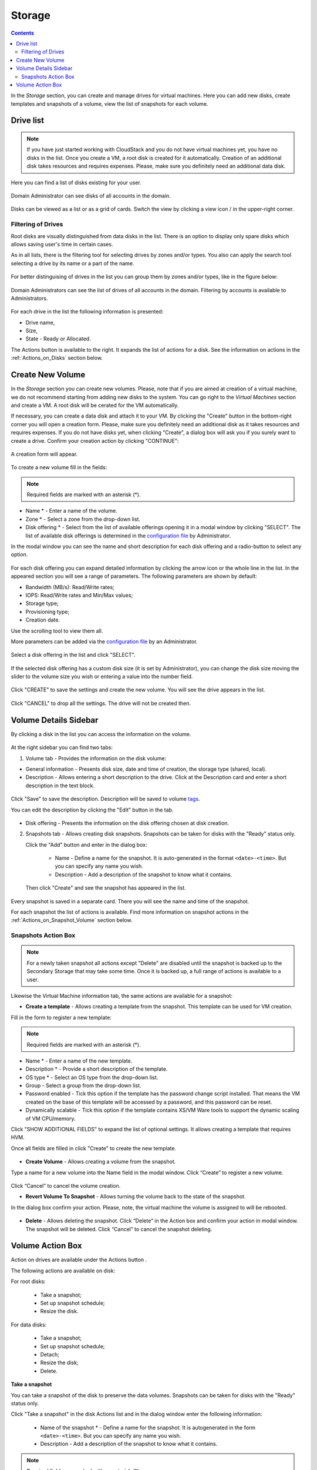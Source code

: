 .. _Storage:

Storage
----------
.. Contents::

In the *Storage* section, you can create and manage drives for virtual machines. Here you can add new disks, create templates and snapshots of a volume, view the list of snapshots for each volume.

.. _static/Storage_VolumeManagement.png


Drive list
~~~~~~~~~~~~

.. note:: If you have just started working with CloudStack and you do not have virtual machines yet, you have no disks in the list. Once you create a VM, a root disk is created for it automatically. Creation of an additional disk takes resources and requires expenses. Please, make sure you definitely need an additional data disk. 

Here you can find a list of disks existing for your user. 

.. figure:: _static/Storage_List1.png
   
Domain Administrator can see disks of all accounts in the domain.

.. figure:: _static/Storage_List_Admin3.png
   
Disks can be viewed as a list or as a grid of cards. Switch the view by clicking a view icon |view icon|/|box icon| in the upper-right corner.

Filtering of Drives
""""""""""""""""""""""""""
Root disks are visually distinguished from data disks in the list. There is an option to display only spare disks which allows saving user's time in certain cases. 

As in all lists, there is the filtering tool for selecting drives by zones and/or types. You also can apply the search tool selecting a drive by its name or a part of the name.

.. figure:: _static/Storage_FilterAndSearch2.png

For better distinguising of drives in the list you can group them by zones and/or types, like in the figure below:

.. figure:: _static/Storage_Grouping1.png

Domain Administrators can see the list of drives of all accounts in the domain. Filtering by accounts is available to Administrators.

.. figure:: _static/Storage_FilterAndSearch_Admin.png
   
For each drive in the list the following information is presented:

- Drive name,
- Size,
- State - Ready or Allocated.

The Actions button |actions icon| is available to the right. It expands the list of actions for a disk. See the information on actions in the :ref:`Actions_on_Disks` section below.

Create New Volume
~~~~~~~~~~~~~~~~~~~

In the *Storage* section you can create new volumes. Please, note that if you are aimed at creation of a virtual machine, we do not recommend starting from adding new disks to the system. You can go right to the *Virtual Machines* section and create a VM. A root disk will be cerated for the VM automatically.

.. _static/CreateVMwithRD.png
 
If necessary, you can create a data disk and attach it to your VM. By clicking the "Create" button |create icon| in the bottom-right corner you will open a creation form. Please, make sure you definitely need an additional disk as it takes resources and requires expenses. If you do not have disks yet, when clicking "Create", a dialog box will ask you if you surely want to create a drive. Confirm your creation action by clicking "CONTINUE":

.. figure:: _static/AdditionalDiskNotification.png
   
A creation form will appear.

.. figure:: _static/Storage_Create3.png

To create a new volume fill in the fields:

.. note:: Required fields are marked with an asterisk (*).

- Name * - Enter a name of the volume. 
- Zone * - Select a zone from the drop-down list.
- Disk offering * - Select from the list of available offerings opening it in a modal window by clicking "SELECT". The list of available disk offerings is determined in the `configuration file <https://github.com/bwsw/cloudstack-ui/blob/master/config-guide.md#service-offering-availability>`_ by Administrator. 

In the modal window you can see the name and short description for each disk offering and a radio-button to select any option.

.. figure:: _static/Storage_Create_Select1.png

For each disk offering you can expand detailed information by clicking the arrow icon or the whole line in the list. In the appeared section you will see a range of parameters. The following parameters are shown by default:

- Bandwidth (MB/s): Read/Write rates;
- IOPS: Read/Write rates and Min/Max values;
- Storage type;
- Provisioning type;
- Creation date.

Use the scrolling tool to view them all.

More parameters can be added via the `configuration file <https://github.com/bwsw/cloudstack-ui/blob/master/config-guide.md#disk-offering-parameters>`_ by an Administrator.

.. figure:: _static/Storage_Create_Select_Expand.png

Select a disk offering in the list and click "SELECT".

.. figure:: _static/Storage_Create_SelectDO.png

If the selected disk offering has a custom disk size (it is set by Administrator), you can change the disk size moving the slider to the volume size you wish or entering a value into the number field.

.. figure:: _static/Storage_Create_ResizeDisk1.png
   
Click "CREATE" to save the settings and create the new volume. You will see the drive appears in the list.

.. figure:: _static/Storage_Created1.png

Click "CANCEL" to drop all the settings. The drive will not be created then.

.. _Storage_Info:

Volume Details Sidebar
~~~~~~~~~~~~~~~~~~~~~~~~~~~~~

By clicking a disk in the list you can access the information on the volume. 

.. figure:: _static/Storage_Info3.png

At the right sidebar you can find two tabs:

1. Volume tab - Provides the information on the disk volume:

- General information - Presents disk size, date and time of creation, the storage type (shared, local).
- Description - Allows entering a short description to the drive. Click at the Description card and enter a short description in the text block.
    
.. figure:: _static/Storage_Description2.png

Click "Save" to save the description. Description will be saved to volume `tags <https://github.com/bwsw/cloudstack-ui/wiki/Tags>`_.

You can edit the description by clicking the "Edit" button |edit icon| in the tab.

.. figure:: _static/Storage_DescriptionEdit2.png
   
- Disk offering - Presents the information on the disk offering chosen at disk creation.
    
2. Snapshots tab - Allows creating disk snapshots. Snapshots can be taken for disks with the "Ready" status only.

   Click the "Add" button |create icon| and enter in the dialog box:

    - Name - Define a name for the snapshot. It is auto-generated in the format ``<date>-<time>``. But you can specify any name you wish.
    - Description - Add a description of the snapshot to know what it contains.  
 
   Then click "Create" and see the snapshot has appeared in the list. 

.. figure:: _static/Storage_CreateSnapshot2.png
      
Every snapshot is saved in a separate card. There you will see the name and time of the snapshot. 

For each snapshot the list of actions is available. Find more information on snapshot actions in the :ref:`Actions_on_Snapshot_Volume` section below.

.. _Actions_on_Snapshot_Volume:

Snapshots Action Box 
""""""""""""""""""""""""""""
.. note:: For a newly taken snapshot all actions except "Delete" are disabled until the snapshot is backed up to the Secondary Storage that may take some time. Once it is backed up, a full range of actions is available to a user.

Likewise the Virtual Machine information tab, the same actions are available for a snapshot:
     
- **Create a template** - Allows creating a template from the snapshot. This template can be used for VM creation.

Fill in the form to register a new template:
   
.. note:: Required fields are marked with an asterisk (*).  
   
- Name * - Enter a name of the new template.
- Description * - Provide a short description of the template.
- OS type * - Select an OS type from the drop-down list.
- Group - Select a group from the drop-down list.
- Password enabled - Tick this option if the template has the password change script installed. That means the VM created on the base of this template will be accessed by a password, and this password can be reset.
- Dynamically scalable - Tick this option if the template contains XS/VM Ware tools to support the dynamic scaling of VM CPU/memory.
 
Click "SHOW ADDITIONAL FIELDS" to expand the list of optional settings. It allows creating a template that requires HVM.
     
Once all fields are filled in click "Create" to create the new template.

.. figure:: _static/Storage_CreateTemplate2.png

- **Create Volume** - Allows creating a volume from the snapshot.

Type a name for a new volume into the Name field in the modal window. Click “Create” to register a new volume.

.. figure:: _static/Storage_SnapshotActions_CreateVolume1.png

Click “Cancel” to cancel the volume creation.

- **Revert Volume To Snapshot** - Allows turning the volume back to the state of the snapshot. 

In the dialog box confirm your action. Please, note, the virtual machine the volume is assigned to will be rebooted.

.. figure:: _static/Storage_SnapshotActions_Revert1.png

- **Delete** - Allows deleting the snapshot. Click “Delete” in the Action box and confirm your action in modal window. The snapshot will be deleted. Click “Cancel” to cancel the snapshot deleting.

.. Find the detailed description in the :ref:`Actions_on_Snapshots` section.

.. _Actions_on_Disks:

Volume Action Box 
~~~~~~~~~~~~~~~~~~~

Action on drives are available under the Actions button |actions icon|.

The following actions are available on disk:

For root disks:

 - Take a snapshot;
 - Set up snapshot schedule;
 - Resize the disk.
        
For data disks:
       
 - Take a snapshot;
 - Set up snapshot schedule;
 - Detach;
 - Resize the disk;
 - Delete.
 
.. figure:: _static/Storage_Actions.png

**Take a snapshot**
  
You can take a snapshot of the disk to preserve the data volumes. Snapshots can be taken for disks with the "Ready" status only.
  
Click "Take a snapshot" in the disk Actions list and in the dialog window enter the following information:
  
 - Name of the snapshot * - Define a name for the snapshot. It is autogenerated in the form ``<date>-<time>``. But you can specify any name you wish.
 - Description - Add a description of the snapshot to know what it contains. 
 
.. note:: Required fields are marked with an asterisk (*).

All snapshots are saved in the list of snapshots. For a snapshot you can:
  
- Create a template;  
- Delete the snapshot.

See the :ref:`Actions_on_Snapshot_Volume` section for more information.
   
**Set up snapshot schedule**

This action is available for disks with the "Ready" status only.

You can schedule the regular snapshotting by clicking "Set up snapshot schedule" in the Actions list.

In the appeared window set up the schedule for recurring snapshots:

 - Select the frequency of snapshotting - hourly, daily, weekly, monthly;
 - Select a minute (for hourly scheduling), the time (for daily scheduling), the day of week (for weekly scheduling) or the day of month (for monthly scheduling) when the snapshotting is to be done;
 - Select the timezone according to which the snapshotting is to be done at the specified time;
 - Set the number of snapshots to be made.

Click "+" to save the schedule. You can add more than one schedule but only one per each type (hourly, daily, weekly, monthly).

.. figure:: _static/Storage_ScheduleSnapshotting1.png
   
**Resize the disk**

.. note:: This action is available to root disks as well as data disks created on the base of disk offerings with a custom disk size. Disk offerings with custom disk size can be created by Root Administrators only.

You can change the disk size by selecting "Resize the disk" option in the Actions list. You are able to enlarge disk size only.

In the appeared window set up a new size and click "RESIZE" to save the edits.

.. figure:: _static/Storage_ResizeDisk2.png

Click "Cancel" to drop the size changes.

**Attach/Detach**

This action can be applied to data disks. It allows attaching/detaching the data disk to/from the virtual machine.

Click "Attach" in the Actions list and in the dialog window select a virtual machine to attach the disk to. Click "ATTACH" to perform the attachment.

.. figure:: _static/Storage_AttachDisk1.png

An attached disk can be detached. Click "Detach" in the Actions list and confirm your action in the dialog window. The data disk will be detached from the virtual machine.

**Delete**

This action can be applied to data disks. It allows deleting a data disk from the system.

Click "Delete" in the Actions list and confirm your action in the dialog window. 

If a volume has snapshots the system will ask you if you want to delete them as well. Click "YES" to delete the snapshots of the volume. Click "NO" to keep them.

The data disk will be deleted from the system.

.. |bell icon| image:: _static/bell_icon.png
.. |refresh icon| image:: _static/refresh_icon.png
.. |view icon| image:: _static/view_list_icon.png
.. |view box icon| image:: _static/box_icon.png
.. |view| image:: _static/view_icon.png
.. |actions icon| image:: _static/actions_icon.png
.. |edit icon| image:: _static/edit_icon.png
.. |box icon| image:: _static/box_icon.png
.. |create icon| image:: _static/create_icon.png
.. |copy icon| image:: _static/copy_icon.png
.. |color picker| image:: _static/color-picker_icon.png
.. |adv icon| image:: _static/adv_icon.png
